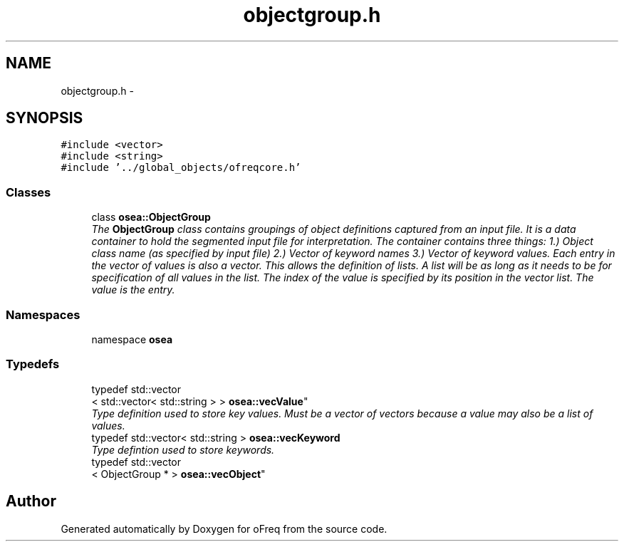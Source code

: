 .TH "objectgroup.h" 3 "Sat Apr 5 2014" "Version 0.4" "oFreq" \" -*- nroff -*-
.ad l
.nh
.SH NAME
objectgroup.h \- 
.SH SYNOPSIS
.br
.PP
\fC#include <vector>\fP
.br
\fC#include <string>\fP
.br
\fC#include '\&.\&./global_objects/ofreqcore\&.h'\fP
.br

.SS "Classes"

.in +1c
.ti -1c
.RI "class \fBosea::ObjectGroup\fP"
.br
.RI "\fIThe \fBObjectGroup\fP class contains groupings of object definitions captured from an input file\&. It is a data container to hold the segmented input file for interpretation\&. The container contains three things: 1\&.) Object class name (as specified by input file) 2\&.) Vector of keyword names 3\&.) Vector of keyword values\&. Each entry in the vector of values is also a vector\&. This allows the definition of lists\&. A list will be as long as it needs to be for specification of all values in the list\&. The index of the value is specified by its position in the vector list\&. The value is the entry\&. \fP"
.in -1c
.SS "Namespaces"

.in +1c
.ti -1c
.RI "namespace \fBosea\fP"
.br
.in -1c
.SS "Typedefs"

.in +1c
.ti -1c
.RI "typedef std::vector
.br
< std::vector< std::string > > \fBosea::vecValue\fP"
.br
.RI "\fIType definition used to store key values\&. Must be a vector of vectors because a value may also be a list of values\&. \fP"
.ti -1c
.RI "typedef std::vector< std::string > \fBosea::vecKeyword\fP"
.br
.RI "\fIType defintion used to store keywords\&. \fP"
.ti -1c
.RI "typedef std::vector
.br
< ObjectGroup * > \fBosea::vecObject\fP"
.br
.in -1c
.SH "Author"
.PP 
Generated automatically by Doxygen for oFreq from the source code\&.
